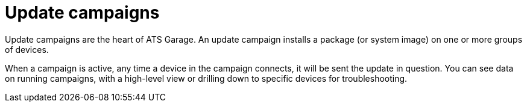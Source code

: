 = Update campaigns
:page-layout: page
:page-categories: [feat]
:page-order: 3
:page-date: 2017-01-16 22:32:36

Update campaigns are the heart of ATS Garage. An update campaign installs a package (or system image) on one or more groups of devices.

When a campaign is active, any time a device in the campaign connects, it will be sent the update in question. You can see data on running campaigns, with a high-level view or drilling down to specific devices for troubleshooting.
